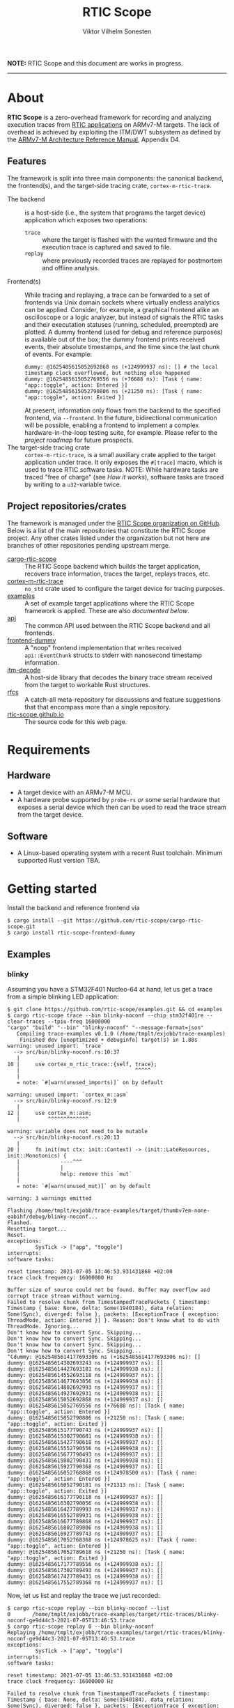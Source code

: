 #+TITLE: RTIC Scope
#+AUTHOR: Viktor Vilhelm Sonesten
#+EMAIL: vikson-6@student.ltu.se

*NOTE:* RTIC Scope and this document are works in progress.

-----

* About
*RTIC Scope* is a zero-overhead framework for recording and analyzing execution traces from [[https://rtic.rs][RTIC applications]] on ARMv7-M targets.
The lack of overhead is achieved by exploiting the ITM/DWT subsystem as defined by the [[https://developer.arm.com/documentation/ddi0403/ed/][ARMv7-M Architecture Reference Manual]], Appendix D4.

** Features
The framework is split into three main components: the canonical backend, the frontend(s), and the target-side tracing crate, ~cortex-m-rtic-trace~.

- The backend :: is a host-side (i.e., the system that programs the target device) application which exposes two operations:
  - =trace= :: where the target is flashed with the wanted firmware and the execution trace is captured and saved to file.
  - =replay= :: where previously recorded traces are replayed for postmortem and offline analysis.
- Frontend(s) :: While tracing and replaying, a trace can be forwarded to a set of frontends via Unix domain sockets where virtually endless analytics can be applied.
  Consider, for example, a graphical frontend alike an oscilloscope or a logic analyzer, but instead of signals the RTIC tasks and their executation statuses (running, scheduled, preempted) are plotted.
  A dummy frontend (used for debug and reference purposes) is available out of the box;
  the dummy frontend prints received events, their absolute timestamps, and the time since the last chunk of events.
  For example:
  #+begin_src fundamental
    dummy: @1625485615052692868 ns (+124999937 ns): [] # the local timestamp clock overflowed, but nothing else happened
    dummy: @1625485615052769556 ns (+76688 ns): [Task { name: "app::toggle", action: Entered }]
    dummy: @1625485615052790806 ns (+21250 ns): [Task { name: "app::toggle", action: Exited }]
  #+end_src

  At present, information only flows from the backend to the specified frontend, via =--frontend=.
  In the future, bidirectional communication will be possible, enabling a frontend to implement a complex hardware-in-the-loop testing suite, for example.
  Please refer to the [[Roadmap][project roadmap]] for future prospects.
- The target-side tracing crate :: ~cortex-m-rtic-trace~, is a small auxiliary crate applied to the target application under trace.
  It only exposes the =#[trace]= macro, which is used to trace RTIC software tasks.
  NOTE: While hardware tasks are traced "free of charge" (see [[How it works]]), software tasks are traced by writing to a =u32=-variable twice.

** Project repositories/crates
The framework is managed under the [[https://github.com/rtic-scope][RTIC Scope organization on GitHub]].
Below is a list of the main repositories that constitute the RTIC Scope project.
Any other crates listed under the organization but not here are branches of other repositories pending upstream merge.

- [[https://github.com/rtic-scope/cargo-rtic-scope][cargo-rtic-scope]] :: The RTIC Scope backend which builds the target application, recovers trace information, traces the target, replays traces, etc.
- [[https://github.com/rtic-scope/cortex-m-rtic-trace][cortex-m-rtic-trace]] :: ~no_std~ crate used to configure the target device for tracing purposes.
- [[https://github.com/rtic-scope/examples][examples]] :: A set of example target applications where the RTIC Scope framework is applied. These are also [[Examples][documented below]].
- [[https://github.com/rtic-scope/api][api]] :: The common API used between the RTIC Scope backend and all frontends.
- [[https://github.com/rtic-scope/frontend-dummy][frontend-dummy]] :: A "noop" frontend implementation that writes received =api::EventChunk= structs to stderr with nanosecond timestamp information.
- [[https://github.com/rtic-scope/itm-decode][itm-decode]] :: A host-side library that decodes the binary trace stream received from the target to workable Rust structures.
- [[https://github.com/rtic-scope/rfcs][rfcs]] :: A catch-all meta-repository for discussions and feature suggestions that that encompass more than a single repository.
- [[https://github.com/rtic-scope/rtic-scope.github.io][rtic-scope.github.io]] :: The source code for this web page.

* Requirements
** Hardware
- A target device with an ARMv7-M MCU.
- A hardware probe supported by ~probe-rs~ /or/ some serial hardware that exposes a serial device which then can be used to read the trace stream from the target device.

** Software
- A Linux-based operating system with a recent Rust toolchain. Minimum supported Rust version TBA.

* Getting started
Install the backend and reference frontend via
#+begin_src fundamental
  $ cargo install --git https://github.com/rtic-scope/cargo-rtic-scope.git
  $ cargo install rtic-scope-frontend-dummy
#+end_src

** Examples
*** blinky
Assuming you have a STM32F401 Nucleo-64 at hand, let us get a trace from a simple blinking LED application:
#+begin_src fundamental
  $ git clone https://github.com/rtic-scope/examples.git && cd examples
  $ cargo rtic-scope trace --bin blinky-noconf --chip stm32f401re --clear-traces --tpiu-freq 16000000
  "cargo" "build" "--bin" "blinky-noconf" "--message-format=json"
     Compiling trace-examples v0.1.0 (/home/tmplt/exjobb/trace-examples)
      Finished dev [unoptimized + debuginfo] target(s) in 1.88s
  warning: unused import: `trace`
    --> src/bin/blinky-noconf.rs:10:37
     |
  10 |     use cortex_m_rtic_trace::{self, trace};
     |                                     ^^^^^
     |
     = note: `#[warn(unused_imports)]` on by default

  warning: unused import: `cortex_m::asm`
    --> src/bin/blinky-noconf.rs:12:9
     |
  12 |     use cortex_m::asm;
     |         ^^^^^^^^^^^^^

  warning: variable does not need to be mutable
    --> src/bin/blinky-noconf.rs:20:13
     |
  20 |     fn init(mut ctx: init::Context) -> (init::LateResources, init::Monotonics) {
     |             ----^^^
     |             |
     |             help: remove this `mut`
     |
     = note: `#[warn(unused_mut)]` on by default

  warning: 3 warnings emitted

  Flashing /home/tmplt/exjobb/trace-examples/target/thumbv7em-none-eabihf/debug/blinky-noconf...
  Flashed.
  Resetting target...
  Reset.
  exceptions:
           SysTick -> ["app", "toggle"]
  interrupts:
  software tasks:

  reset timestamp: 2021-07-05 13:46:53.931431868 +02:00
  trace clock frequency: 16000000 Hz

  Buffer size of source could not be found. Buffer may overflow and corrupt trace stream without warning.
  Failed to resolve chunk from TimestampedTracePackets { timestamp: Timestamp { base: None, delta: Some(1940184), data_relation: Some(Sync), diverged: false }, packets: [ExceptionTrace { exception: ThreadMode, action: Entered }] }. Reason: Don't know what to do with ThreadMode. Ignoring...
  Don't know how to convert Sync. Skipping...
  Don't know how to convert Sync. Skipping...
  Don't know how to convert Sync. Skipping...
  Don't know how to convert Sync. Skipping...
  ^Cdummy: @1625485614177693306 ns (+1625485614177693306 ns): []
  dummy: @1625485614302693243 ns (+124999937 ns): []
  dummy: @1625485614427693181 ns (+124999938 ns): []
  dummy: @1625485614552693118 ns (+124999937 ns): []
  dummy: @1625485614677693056 ns (+124999938 ns): []
  dummy: @1625485614802692993 ns (+124999937 ns): []
  dummy: @1625485614927692931 ns (+124999938 ns): []
  dummy: @1625485615052692868 ns (+124999937 ns): []
  dummy: @1625485615052769556 ns (+76688 ns): [Task { name: "app::toggle", action: Entered }]
  dummy: @1625485615052790806 ns (+21250 ns): [Task { name: "app::toggle", action: Exited }]
  dummy: @1625485615177790743 ns (+124999937 ns): []
  dummy: @1625485615302790681 ns (+124999938 ns): []
  dummy: @1625485615427790618 ns (+124999937 ns): []
  dummy: @1625485615552790556 ns (+124999938 ns): []
  dummy: @1625485615677790493 ns (+124999937 ns): []
  dummy: @1625485615802790431 ns (+124999938 ns): []
  dummy: @1625485615927790368 ns (+124999937 ns): []
  dummy: @1625485616052768868 ns (+124978500 ns): [Task { name: "app::toggle", action: Entered }]
  dummy: @1625485616052790181 ns (+21313 ns): [Task { name: "app::toggle", action: Exited }]
  dummy: @1625485616177790118 ns (+124999937 ns): []
  dummy: @1625485616302790056 ns (+124999938 ns): []
  dummy: @1625485616427789993 ns (+124999937 ns): []
  dummy: @1625485616552789931 ns (+124999938 ns): []
  dummy: @1625485616677789868 ns (+124999937 ns): []
  dummy: @1625485616802789806 ns (+124999938 ns): []
  dummy: @1625485616927789743 ns (+124999937 ns): []
  dummy: @1625485617052768368 ns (+124978625 ns): [Task { name: "app::toggle", action: Entered }]
  dummy: @1625485617052789618 ns (+21250 ns): [Task { name: "app::toggle", action: Exited }]
  dummy: @1625485617177789556 ns (+124999938 ns): []
  dummy: @1625485617302789493 ns (+124999937 ns): []
  dummy: @1625485617427789431 ns (+124999938 ns): []
  dummy: @1625485617552789368 ns (+124999937 ns): []
#+end_src

Now, let us list and replay the trace we just recorded:
#+begin_src fundamental
  $ cargo rtic-scope replay --bin blinky-noconf --list
  0       /home/tmplt/exjobb/trace-examples/target/rtic-traces/blinky-noconf-ge9d44c3-2021-07-05T13:46:53.trace
  $ cargo rtic-scope replay 0 --bin blinky-noconf
  Replaying /home/tmplt/exjobb/trace-examples/target/rtic-traces/blinky-noconf-ge9d44c3-2021-07-05T13:46:53.trace
  exceptions:
           SysTick -> ["app", "toggle"]
  interrupts:
  software tasks:

  reset timestamp: 2021-07-05 13:46:53.931431868 +02:00
  trace clock frequency: 16000000 Hz

  Failed to resolve chunk from TimestampedTracePackets { timestamp: Timestamp { base: None, delta: Some(1940184), data_relation: Some(Sync), diverged: false }, packets: [ExceptionTrace { exception: ThreadMode, action: Entered }] }. Reason: Don't know what to do with ThreadMode. Ignoring...
  Don't know how to convert Sync. Skipping...
  Don't know how to convert Sync. Skipping...
  Don't know how to convert Sync. Skipping...
  Don't know how to convert Sync. Skipping...
  dummy: @1625485614177693306 ns (+1625485614177693306 ns): []
  dummy: @1625485614302693243 ns (+124999937 ns): []
  dummy: @1625485614427693181 ns (+124999938 ns): []
  dummy: @1625485614552693118 ns (+124999937 ns): []
  dummy: @1625485614677693056 ns (+124999938 ns): []
  dummy: @1625485614802692993 ns (+124999937 ns): []
  dummy: @1625485614927692931 ns (+124999938 ns): []
  dummy: @1625485615052692868 ns (+124999937 ns): []
  dummy: @1625485615052769556 ns (+76688 ns): [Task { name: "app::toggle", action: Entered }]
  dummy: @1625485615052790806 ns (+21250 ns): [Task { name: "app::toggle", action: Exited }]
  dummy: @1625485615177790743 ns (+124999937 ns): []
  dummy: @1625485615302790681 ns (+124999938 ns): []
  dummy: @1625485615427790618 ns (+124999937 ns): []
  dummy: @1625485615552790556 ns (+124999938 ns): []
  dummy: @1625485615677790493 ns (+124999937 ns): []
  dummy: @1625485615802790431 ns (+124999938 ns): []
  dummy: @1625485615927790368 ns (+124999937 ns): []
  dummy: @1625485616052768868 ns (+124978500 ns): [Task { name: "app::toggle", action: Entered }]
  dummy: @1625485616052790181 ns (+21313 ns): [Task { name: "app::toggle", action: Exited }]
  dummy: @1625485616177790118 ns (+124999937 ns): []
  dummy: @1625485616302790056 ns (+124999938 ns): []
  dummy: @1625485616427789993 ns (+124999937 ns): []
  dummy: @1625485616552789931 ns (+124999938 ns): []
  dummy: @1625485616677789868 ns (+124999937 ns): []
  dummy: @1625485616802789806 ns (+124999938 ns): []
  dummy: @1625485616927789743 ns (+124999937 ns): []
  dummy: @1625485617052768368 ns (+124978625 ns): [Task { name: "app::toggle", action: Entered }]
  dummy: @1625485617052789618 ns (+21250 ns): [Task { name: "app::toggle", action: Exited }]
  dummy: @1625485617177789556 ns (+124999938 ns): []
  dummy: @1625485617302789493 ns (+124999937 ns): []
  dummy: @1625485617427789431 ns (+124999938 ns): []
  dummy: @1625485617552789368 ns (+124999937 ns): []
#+end_src

We can read from the ~dummy~ frontend that toggling a LED takes about 21µs in debug mode.

* Concepts
- Source :: a (trace) *source* is any implementation of [[https://github.com/rtic-scope/cargo-rtic-scope/blob/master/src/sources/mod.rs#L20][=trait Source=]] from which decoded trace packets can be pulled via =Iterator::next=.
  A source can be a live target via =DAPSource= (e.g. an STLink), =TTYSource= (i.e. a ~/dev/tty*~ device), or a file on disk via =FileSource=.
- Sink :: a (trace) *sink* is any implementation of =trait Sink= to which decoded trace packets can be [[https://github.com/rtic-scope/cargo-rtic-scope/blob/master/src/sinks/mod.rs][=Sink::drain=]]ed (alt. "forwarded").
  A sink can be a file on disk via =FileSink= or a frontend via =FrontendSink=.

~cargo-rtic-scope~ abstracts its operation by utilizing a single source and set of sinks.
After these have been contructed along with the [[Host-side information recovery][trace metadata]], packets are continously read from the source and forwarded to all sinks.
If a sink breaks (i.e. =Sink::drain= yields =Err=) the user is warned.
If all sinks break, cargo exits with non-zero.
If at least one sink is available, ~cargo-rtic-scope~ continues to trace/replay until =Source::next= yields =None= or =Some(Err)=, or until a SIGINT signal is received.

* How it works
** The ITM/DWT subsystem
A stream of back-to-back ITM packets are read from a target or a file.
Each packet contains a header and a number of payload bytes.
Of special interest are exception trace packets:
#+begin_quote
The DWT unit can generate an Exception trace packet whenever then processor enters, exits, or returns to an exception.
--- Appendix D4.3.2
#+end_quote
This packet then contains one of the exception numbers listed in the table below.
These numbers are bound to RTIC tasks.

#+CAPTION: ARMv7-M Exception numbers
#+ATTR_HTML: :rules all
| Exception number | Exception name/label |
|------------------+----------------------|
|                1 | Reset                |
|                2 | NMI                  |
|                3 | HardFault            |
|                4 | MemManage            |
|                5 | BusFault             |
|             7-10 | Reserved             |
|               11 | SVCall               |
|               12 | DebugMonitor         |
|               13 | Reserved             |
|               14 | PendSV               |
|               15 | SysTick              |
|               16 | External interrupt 0 |
|                . | .                    |
|                . | .                    |
|                . | .                    |
|           16 + N | External interrupt N |
|------------------+----------------------|

Henceforth, this document will refer to these exceptions/interrupt numbers as interrupt request (IRQ) numbers.

Software tasks are similarly traced, but come at a cost of a write to a =u32= variable when entering and exiting the task, resulting in a cost of two writes.
This variable is registered as a watch address in the DWT subsystem.
Any writes to this address are asynchronously intercepted in hardware, and the new value is encapsulated in an ITM packet along with the ID of the DWT comparator.

** Host-side information recovery
The received IRQ numbers in a packet must be associated back to the correct RTIC tasks.
This is done in a preparatory step before the target is flashed and traced.
For example, when executing =cargo rtic-scope --bin blinky [options]=:
1. ~blinky~ is build via a regular =cargo build --bin blinky=.
2. The RTIC application declaration, =#[app(...)] mod app {...}=, is parsed from ~blinky~'s source code.
   From this declaration, the =#[app(device = ...)]= argument is extracted along with the IRQ label from each =#[task(binds = ...)]= macro occurance.
   Additionally, software tasks traced using the =#[trace]= macro are enumerated and mapped.
   For example, =device = stm32f4::stm32f401=, =binds = SysTick=, and =binds = EXTI1= might be extracted.
   Here, each IRQ label is associated with the RTIC task it is bound to.

   This parsing step places some restrictions on how the source code for an RTIC application can be written. Refer to [[RTIC application constrains]].
3. An shared object file is then built which translates IRQ labels to IRQ numbers.
   The source code for this object will look like the following with the information from the previous step:
   #+begin_src rust
     use stm32f4::stm32f401::Interrupt;

     // Only external interrupts need be written here.
     // Exceptions-bound tasks are resolved using the table above.

     #[no_mangle]
     pub extern fn rtic_scope_func_EXTI1() -> u8 {
         Interrupt::EXTI1.nr()
     }
   #+end_src
   After loading the resultant shared library and calling all functions, a ~IRQ number -> IRQ label -> RTIC task~ map ("task map") is yielded.

Along with the task map, an absolute timestamp is also calculated for each set of trace packets received.
This is done by sampling the time just before the target is reset and applying an offset based upon the trace clock frequency and local/global timestamps received over ITM.
This frequency can be set via ~--tpiu-freq~.
If not set, a ~DataTraceValue~ with a non-zero 4B payload is expected in the trace and interpreted as a =u32= representation of the trace clock frequency.
Only the first packet of this type is intercepted and consumed.

This ~(task map, reset timestamp, trace clock frequency)~ tuple constitutes the metadata of a trace, and is saved as a header to all trace files.

* Limitations
** Dropped ITM packets
If the input buffer of the serial device is filled, packets will be lost or corrupted.
A warning will be printed before this buffer is overflowed, or if the buffer size cannot be determined.

** RTIC application constrains
At present, the ~device~ argument of the RTIC app macro, i.e. =#[app(device = stm32f4::stm32f401, ...)]=, is interpreted as a crate name and feature combination.
In this example, ~stm32f4~ is interpreted as the crate name, and ~stm32f401~ as the crate feature when recovering information.
Additionally, the ~Interrupt~ enum of this peripheral access crate is expected at =stm32f4::stm32f401::Interrupt=.
[[https://github.com/rtic-scope/cargo-rtic-scope/issues/22][This contraint is planned to be lifted]].
See [[https://github.com/rtic-scope/examples/blob/master/src/bin/blinky-noconf.rs][the examples]] for how to write an RTIC Scope-compliant application.

** Target-side overhead
- If ~--tpiu-freq~ is not set, it is up to the target application to wholly configure tracing and send the correct trace clock frequency value.
  See [[https://github.com/rtic-scope/cargo-rtic-scope/issues/20][#20]].
- When tracing software tasks:
  - a DWT comparator must be effectively consumed.
    Additionally, the ID of the comparator must be communicated to the backend by writing the value to a watch address.
  - When entering/exiting a software task marked for tracing, a =u8= (at minimum) must be written to a watch addess;
    a =u32= in the worst case (depending on the number of tracing software tasks[fn:2]).

* Frequently asked questions
- Where are all build artifacts stored? :: Most likely under ~target/~, assuming the current working directory is a crate containing target applications.
  The target directory can be overridden via the environmental variable =TARGET_DIR= or the =--target-dir= option.
  Note that the RTIC application will be rebuilt to this location.

  ~cargo-rtic-scope~ also respects [[https://doc.rust-lang.org/cargo/reference/config.html][Cargo's configuration system]].
- Where are all traces saved to? :: Recorded traces are serialized to JSON and saved to ~/path/to/target-dir/rtic-traces~, which means ~target/rtic-traces~ by default.
  This directory can be overridden via the ~--trace-dir~ option.
  The same option  is used to replay traces located in a non-default location.

  *NOTE:* any traces saved to the target directory will be lost on a =cargo clean=.

* Roadmap
The milestone for a minimum viable product (MVP) has been reached as of <2021-07-06 Tue>!
This MVP only traces hardware tasks; software task tracing is not yet fully implemented.

[[https://github.com/rtic-scope/cargo-rtic-scope/milestone/2][Another milestone has been defined for a first stable release]].

* Known issues (of note)
- Usage of an STLink probe source is not stable. ([[https://github.com/rtic-scope/cargo-rtic-scope/issues/18][#18]])
- Arguments to cargo are not forwarded. ([[https://github.com/rtic-scope/cargo-rtic-scope/issues/9][#9]])

[[https://github.com/rtic-scope/cargo-rtic-scope/issues][See the issue tracker for all known issues]].

* Publications
TBA

* License
For non-commercial purposes, RTIC Scope is licensed under both the MIT Licence and the Apache License (Version 2.0).
For commercial support and alternative licensing, inquire via [[mailto:contact@grepit.se][<contact@grepit.se>]].

RTIC Scope is maintained in cooperation with Grepit AB and Luleå Technical University, Sweden.

* Contact, bug reports and contributions
Bug reports and contributions are welcome. Please file it under the [[Project repositories/crates][relevant repository]].

Project maintainer can be reached via email at [[mailto:v@tmplt.dev][<v@tmplt.dev>]].

-----

* Footnotes

[fn:2] The overhead will be =u8= unless your application has more than 256 software tasks.
